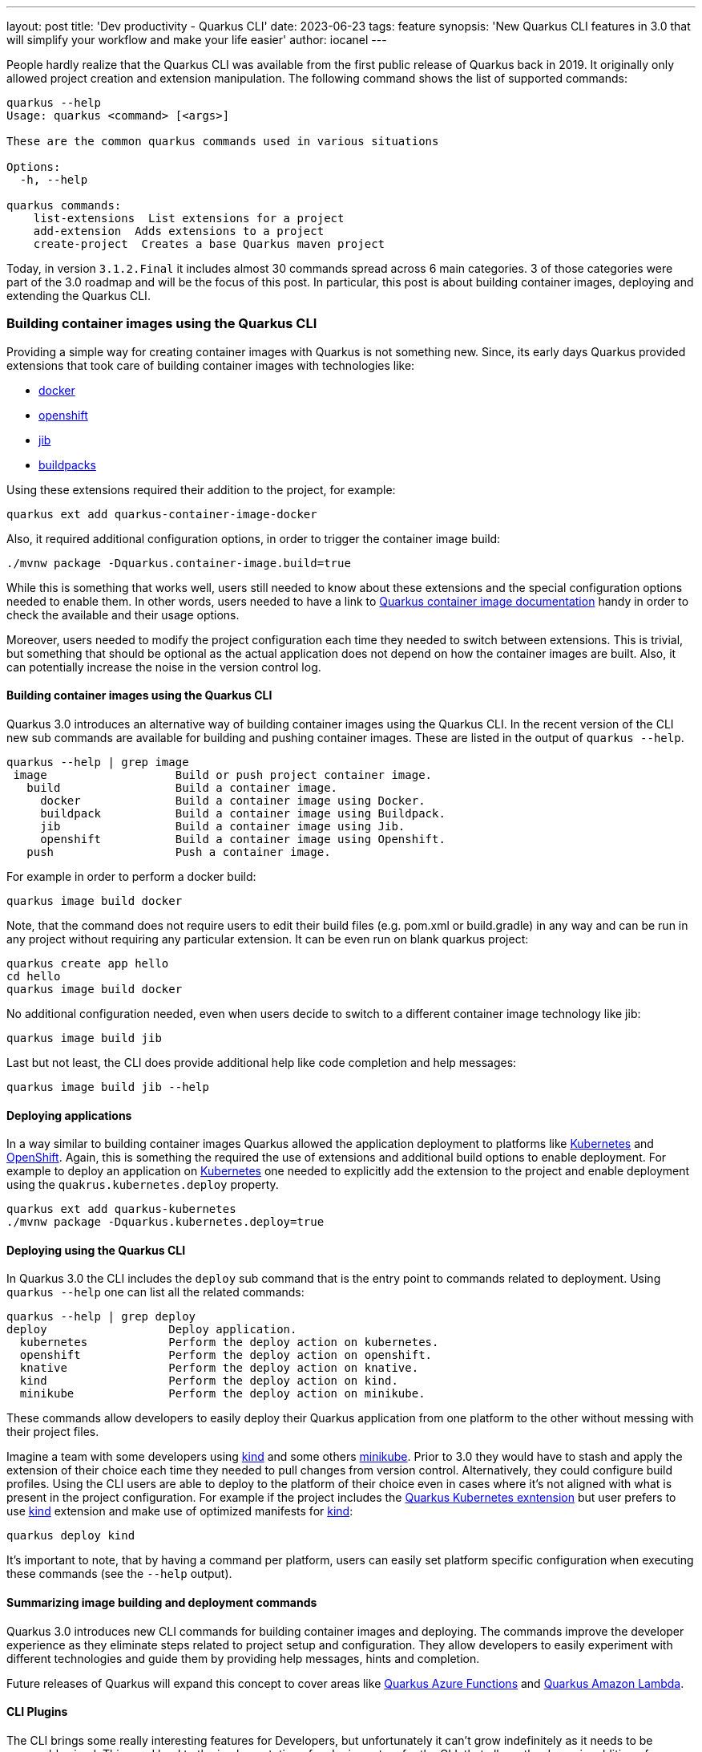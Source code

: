 ---
layout: post
title: 'Dev productivity - Quarkus CLI'
date: 2023-06-23
tags: feature
synopsis: 'New Quarkus CLI features in 3.0 that will simplify your workflow and make your life easier'
author: iocanel
---

People hardly realize that the Quarkus CLI was available from the first public release of Quarkus back in 2019.
It originally only allowed project creation and extension manipulation. The following command shows the list of supported commands:

[source,sh]
----
quarkus --help
Usage: quarkus <command> [<args>]

These are the common quarkus commands used in various situations

Options:
  -h, --help

quarkus commands:
    list-extensions  List extensions for a project
    add-extension  Adds extensions to a project
    create-project  Creates a base Quarkus maven project
----

Today, in version `3.1.2.Final` it includes almost 30 commands spread across 6 main categories. 3 of those categories were part of the 3.0 roadmap
and will be the focus of this post. In particular, this post is about building container images, deploying and extending
the Quarkus CLI.


=== Building container images using the Quarkus CLI ===
Providing a simple way for creating container images with Quarkus is not something new. Since, its early days Quarkus provided extensions
that took care of building container images with technologies like:

* https://quarkus.io/guides/container-image#docker[docker]
* https://quarkus.io/guides/container-image#openshift[openshift]
* https://quarkus.io/guides/container-image#jib[jib]
* https://quarkus.io/guides/container-image#buildpacks[buildpacks]

Using these extensions required their addition to the project, for example:

[source,sh]
----
quarkus ext add quarkus-container-image-docker
----

Also, it required additional configuration options, in order to trigger the container image build:

[source,sh]
----
./mvnw package -Dquarkus.container-image.build=true
----

While this is something that works well, users still needed to know about these extensions and the special configuration options needed to enable them.
In other words, users needed to have a link to https://quarkus.io/guides/container-image[Quarkus container image documentation] handy in order to check the available and their usage options.

Moreover, users needed to modify the project configuration each time they needed to switch between extensions.
This is trivial, but something that should be optional as the actual application does not depend on how the container images are built.
Also, it can potentially increase the noise in the version control log.


==== Building container images using the Quarkus CLI ====
Quarkus 3.0 introduces an alternative way of building container images using the Quarkus CLI. In the recent version of the CLI new sub commands are available for building and pushing container images.
These are listed in the output of `quarkus --help`.

[source,sh]
----
quarkus --help | grep image
 image                   Build or push project container image.
   build                 Build a container image.
     docker              Build a container image using Docker.
     buildpack           Build a container image using Buildpack.
     jib                 Build a container image using Jib.
     openshift           Build a container image using Openshift.
   push                  Push a container image.
----

For example in order to perform a docker build:

[source,sh]
----
quarkus image build docker
----

Note, that the command does not require users to edit their build files (e.g. pom.xml or build.gradle) in any way and can be run in any project without requiring any particular extension.
It can be even run on blank quarkus project:

[source,sh]
----
quarkus create app hello
cd hello
quarkus image build docker
----

No additional configuration needed, even when users decide to switch to a different container image technology like jib:

[source,sh]
----
quarkus image build jib
----

Last but not least, the CLI does provide additional help like code completion and help messages:

[source,sh]
----
quarkus image build jib --help
----


==== Deploying applications ====
In a way similar to building container images Quarkus allowed the application deployment to platforms like https://kubernetes.io[Kubernetes] and https://openshift.com[OpenShift].
Again, this is something the required the use of extensions and additional build options to enable deployment.
For example to deploy an application on https://kubernetes.io[Kubernetes] one needed to explicitly add the extension to the project and enable deployment using the `quakrus.kubernetes.deploy` property.

[source,sh]
----
quarkus ext add quarkus-kubernetes
./mvnw package -Dquarkus.kubernetes.deploy=true
----


==== Deploying using the Quarkus CLI ====
In Quarkus 3.0 the CLI includes the `deploy` sub command that is the entry point to commands related to deployment.
Using `quarkus --help` one can list all the related commands:

[source,sh]
----
quarkus --help | grep deploy
deploy                  Deploy application.
  kubernetes            Perform the deploy action on kubernetes.
  openshift             Perform the deploy action on openshift.
  knative               Perform the deploy action on knative.
  kind                  Perform the deploy action on kind.
  minikube              Perform the deploy action on minikube.
----

These commands allow developers to easily deploy their Quarkus application from one platform to the other without messing with their project files.

Imagine a team with some developers using https://kind.sigs.k8s.io/[kind] and some others https://minikube.sigs.k8s.io/docs/start/[minikube]. Prior to 3.0 they would have to stash and apply the extension of their choice each time they needed to
pull changes from version control. Alternatively, they could configure build profiles. Using the CLI users are able to deploy to the platform of their choice even in cases where it's not aligned
with what is present in the project configuration. For example if the project includes the https://quarkus.io/guides/deploying-to-kubernetes[Quarkus Kubernetes exntension] but user prefers to use https://kind.sigs.k8s.io/[kind] extension and make use of
optimized manifests for https://kind.sigs.k8s.io/[kind]:

[source,sh]
----
quarkus deploy kind
----

It's important to note, that by having a command per platform, users can easily set platform specific configuration when executing these commands (see the `--help` output).


==== Summarizing image building and deployment commands ====
Quarkus 3.0 introduces new CLI commands for building container images and deploying. The commands improve the developer experience as they eliminate steps related to project
setup and configuration. They allow developers to easily experiment with different technologies and guide them by providing help messages, hints and completion.

Future releases of Quarkus will expand this concept to cover areas like https://quarkus.io/guides/azure-functions[Quarkus Azure Functions] and https://quarkus.io/guides/amazon-lambda[Quarkus Amazon Lambda].


==== CLI Plugins ====
The CLI brings some really interesting features for Developers, but unfortunately it can't grow indefinitely as it needs to be reasonably sized.
This need lead to the implementation of a plugin system for the CLI, that allows the dynamic addition of commands in the form of plugins.


===== What is a Plugin ? =====
A plugin implements a command in one of the following ways:

* As an arbitrary executable
* As a java source file
* As a jar (with main)
* As a maven artifact
* As a https://www.jbang.dev/[JBang] alias

Plugins are added to the CLI either explicitly using the Quarkus CLI, or implicitly by adding extensions to the project.

Let's see what the CLI commands related to plugins are available:

[source,sh]
----
quarkus --help | grep plug
plugin, plug            Configure plugins of the Quarkus CLI.
  list, ls              List CLI plugins.
  add                   Add plugin(s) to the Quarkus CLI.
  remove                Remove plugin(s) to the Quarkus CLI.
----

Initially, there are no plugins installed so, `quarkus plug list` returns an empty list:

[source,sh]
----
quarkus plug list
No plugins installed!
To include the installable plugins in the list, append --installable to the command.
----

It also returns a hint suggesting the use of the `--installable`, but what are `installable` plugins ?

Installable refers to executables found in PATH, or https://www.jbang.dev/[JBang] aliases prefixed with the `quarkus` prefix.
**Note**: The command does require https://www.jbang.dev/[JBang] (and prompts users for installation if not already installed).

[source,sh]
----
quarkus plug list --installable
  Name    	 Type  	 Scope 	 Location               	 Description
  fmt     	 jbang 	 user  	 quarkus-fmt@quarkusio
  kill    	 jbang 	 user  	 quarkus-kill@quarkusio
  quarkus 	 jbang 	 user  	 quarkus@quarkusio
----

The plugins listed are https://www.jbang.dev/[JBang] aliases that are available in the https://github.com/quarkusio/jbang-catalog/blob/HEAD/jbang-catalog.json[quarkus.io JBang catalog] (enabled by default).
More catalogs can be added using the https://www.jbang.dev/[JBang] binary.


===== Writing plugins =====
Let's see how to create a plugin for the Quarkus CLI. Out of the box the Quarkus CLI provides 3 ways of creating projects:

* A webapp
* A command line application
* A Quarkus extension

[source,sh]
----
quarkus --help | grep -A3 create
create                  Create a new project.
  app                   Create a Quarkus application project.
  cli                   Create a Quarkus command-line project.
  extension             Create a Quarkus extension project
----

We are going to create a plugin for `create` that creates new applications using https://github.com/quarkusio/quarkus-quickstarts[Quarkus Quickstarts].
This is as simple as writing a script that clones the repository from Github and copies the quickstart of choice.
To add some extra value on top of it let's use a https://git-scm.com/docs/git-sparse-checkout[Sparse Checkout] and also limit depth to 1.
This minimizes the amount of data transferred and speeds things up.
Moreover, recalling the actual steps needed for a https://git-scm.com/docs/git-sparse-checkout[Sparse Checkout] is not easy, therefore it's something that is really handy to have as a script:

[source,sh]
----
#!/bin/bash

DIRECTORY=$1
REPO_URL="https://github.com/quarkusio/quarkus-quickstarts.git"

# Create a new directory for your Git repo and navigate into it
mkdir $DIRECTORY
cd $DIRECTORY

# Initialize a new Git repository here
git init

# Add the repository from GitHub as a place your local Git repo can fetch from
git remote add origin $REPO_URL
git config core.sparseCheckout true
echo "$DIRECTORY" >> .git/info/sparse-checkout

# Fetch just the history of the specific directory
git fetch --depth 1 origin main:$DIRECTORY

# Checkout the specific directory
git checkout $DIRECTORY
mv $DIRECTORY/* .
rm -rf $DIRECTORY
rm -rf .git
----

Let's save the script above in a file named `quarkus-create-from-quickstart` and add it to the PATH.
The `quarkus-` is the required prefix and `create` is the name of the command under which the plugin is going to be installed.
Next time `quarkus plug list --installable` is run it picks up the script:

[source,sh]
----
quarkus plug list --installable
  Name                   	 Type       	 Scope 	 Location                                         	 Description
  create-from-quickstart 	 executable 	 user  	 /home/iocanel/bin/quarkus-create-from-quickstart
  fmt                    	 jbang      	 user  	 quarkus-fmt@quarkusio
  kill                   	 jbang      	 user  	 quarkus-kill@quarkusio
  quarkus                	 jbang      	 user  	 quarkus@quarkusio

Use the 'plugin add' subcommand and pass the location of any plugin listed above, or any remote location in the form of URL / GACTV pointing to a remote plugin.
----

The plugin can be now installed using:

[source,sh]
----
quarkus plug add create-from-quickstart
Added plugin:
    Name                   	 Type       	 Scope 	 Location                                         	 Description
 *  create-from-quickstart 	 executable 	 user  	 /home/iocanel/bin/quarkus-create-from-quickstart
----

The plugin now appears in the `quarkus --help` under the `create` command:

[source,sh]
----
quarkus --help | grep -A4 create
create                  Create a new project.
  app                   Create a Quarkus application project.
  cli                   Create a Quarkus command-line project.
  extension             Create a Quarkus extension project
  from-quickstart
----

And it can be used as regular command. Let's use it to create an application from the https://github.com/quarkusio/quarkus-quickstarts/tree/main/hibernate-orm-panache-quickstart[Hibernate ORM Panache Quickstart]:

[source,sh]
----
quarkus create from-quickstart hibernate-orm-panache-quickstart
----


===== Using your Java skills to write plugins =====
Using shell scripts or arbitrary binaries (written in any language) is one of writing plugins.
Java developers can alternatively put their java skills to use.
Any source file that contains a main or any jar that defines a main class can be used directly by passing their location (Path or URL).
In case of jars maven coordinates in the form of GACTV (<Group ID>:<Artifact Id>:<Classifier>:<Type>:<Version>) are also supported.

Let's rewrite the `create-from-github` in Java and see how we can plug a java source file to the Quarkus CLI.
The implementation will use https://www.eclipse.org/jgit/[jgit] and https://commons.apache.org/proper/commons-io/[commons.io]. To simplify dependency management the source file includes https://www.jbang.dev/[JBang] meta comments that
define the fore mentioned dependencies:

[source,java]
----
///usr/bin/env jbang "$0" "$@" ; exit $?
//DEPS org.eclipse.jgit:org.eclipse.jgit:6.5.0.202303070854-r
//DEPS commons-io:commons-io:2.11.0
//JAVA_OPTIONS -Djava.io.tmpdir=/tmp

import org.eclipse.jgit.api.*;
import org.eclipse.jgit.lib.*;
import org.eclipse.jgit.transport.*;

import java.io.File;
import java.io.IOException;
import java.nio.file.Files;
import java.nio.file.Path;
import java.nio.file.Paths;
import java.util.Arrays;
import java.util.Set;
import org.apache.commons.io.FileUtils;

public class CreateFromQuickstart {

    private static final String REPO_URL = "https://github.com/quarkusio/quarkus-quickstarts.git";
    private static final String FETCH = "+refs/heads/*:refs/remotes/origin/*";

    public static void main(String[] args) {
        String directory = args[0];
        Set<String> paths = Set.of(directory);
        try {
            Path cloneDir = Files.createTempDirectory("create-from-quickstart-");
            Git git = Git.init().setDirectory(cloneDir.toFile()).call();

            StoredConfig config = git.getRepository().getConfig();
            config.setString("remote", "origin", "url", REPO_URL);
            config.setString("remote", "origin", "fetch", FETCH);
            config.setBoolean("core", null, "sparseCheckout", true);
            config.setBoolean("core", null, "sparseCheckout", true);
            config.save();

            Path file = cloneDir.resolve(".git").resolve("info").resolve("sparse-checkout");
            file.getParent().toFile().mkdirs();
            Files.write(file, directory.getBytes());
            FetchResult result = git.fetch().setRemote("origin").setRefSpecs(new RefSpec(FETCH)).setThin(false).call();
            git.checkout().setName("origin/main").call();
            File source = cloneDir.resolve(directory).toFile();
            File destination = new File(directory);
            FileUtils.copyDirectory(source, destination);
            FileUtils.deleteDirectory(cloneDir.toFile());
        } catch (Exception e) {
            e.printStackTrace();
            System.exit(1);
        }
    }
}
----

To add this source file as a Quarkus CLI plugin:

[source,sh]
----
quarkus plug add /path/to/CreateFromQuickstart.java
Added plugin:
    Name                 	 Type 	 Scope 	 Location                                     	 Description
 *  CreateFromQuickstart 	 java 	 user  	 /path/to/CreateFromQuickstart.java
----

Note that the name derived from the actual file/class name that is using https://en.wikipedia.org/wiki/Camel_case[Camel Case] and therefore is not matched to the `create` sub command.
Instead, it is added as a sibling to `create`:

[source,sh]
----
quarkus --help
Commands:
  create                  Create a new project.
    app                   Create a Quarkus application project.
    cli                   Create a Quarkus command-line project.
    extension             Create a Quarkus extension project
  # more commands here
  CreateFromQuickstart
----

As of `3.1.2.Final` there is no direct way to alias a plugin. However, aliases are supported by https://www.jbang.dev/[JBang].
Here's how aliases can be used:

[source,sh]
----
jbang alias add --name quarkus-create-from-quickstart ~/path/to/CreateFromQuickstart.java
[jbang] Alias 'quarkus-create-from-quickstart' added to '/home/user/.jbang/jbang-catalog.json'
quarkus plug add create-from-quickstart
Added plugin:
    Name                   	 Type  	 Scope 	 Location                       	 Description
 *  create-from-quickstart 	 jbang 	 user  	 quarkus-create-from-quickstart
----


===== Project specific plugins =====
In all the examples so far the plugins listed as `user scoped`. This means that the plugins are global to the user. It is possible however to also have `project scoped` plugins.
This is important as it allows:

* Having project specific plugins
* Overriding versions per project
* Sharing the plugin catalog (via version control)
* Support extension provided plugins

When the `quarkus plug add` command is called from within a project, the plugin is added to the project catalog, unless the `--user` options is used.
The plugin catalog is persisted in `.quarkus` in the root of the project. By adding this folder to version control, the project plugin catalog is shared between users of the project.
In this case, its a good idea to also include the actual plugin source files in version control, or use a shared https://www.jbang.dev/[JBang] catalog.

Let's create script that allows users to setup their project in an https://argoproj.github.io/cd/[ArgoCD] developer instance.
https://argoproj.github.io/cd/[ArgoCD] is a GitOps continous delivery tool for https://kubernetes.io[Kubernetes].
The following example demonstrates its setup process can be automated as a Quarkus CLI plugin:

More specifically the plugin performs the following:

* Installs the https://argoproj.github.io/cd/[ArgoCD] binary
* Installs the https://argoproj.github.io/cd/[ArgoCD] resources to the target cluster
* It generated https://kubernetes.io[Kubernetes] manifests for the project
* It adds the generated resources to version control
* It setups the project to https://argoproj.github.io/cd/[ArgoCD]

Even though some of the steps above need only need to be performed once (e.g. adding manifests to version control) the remaining steps have to be performed for each developer environment.
So, instead of adding the script to some shared folder or repository forever to be forgotten, it makes sense to have it inside the project as a CLI plugin.
The source of the script could be something like:

[source,sh]
----
#!/bin/bash
set -e
ARGOCD_VERSION="v2.7.4"

check_requirements() {
    if ! git rev-parse --is-inside-work-tree >/dev/null 2>&1; then
        echo "Error: The current folder is not under version control."
        exit 1
    fi

    if [ ! -f "target/kubernetes/kubernetes.yml" ]; then
        mvn quarkus:deploy -Dquarkus.kubernetes.deploy=false
        if [ ! -f "target/kubernetes/kubernetes.yml" ]; then
         echo "Error: The target/kubernetes/kubernetes.yml file does not exist."
         exit 1
        fi
    fi
}

install_argocd_binary() {
    OS="`uname`"
    case $OS in
        'Linux')
        OS='linux'
        ;;
        'Darwin')
        OS='darwin'
        ;;
        *) ;;
    esac

    if ! command -v argocd &> /dev/null
    then
        curl -sSL -o $HOME/bin/argocd https://github.com/argoproj/argo-cd/releases/download/${ARGOCD_VERSION}/argocd-${OS}-amd64
        chmod +x $HOME/bin/argocd
    fi
}

install_argocd_resources() {
    if ! kubectl get namespace | grep -q 'argocd'; then
        kubectl create namespace argocd
    fi
    if ! kubectl get pods -n argocd | grep -q 'argocd-server'; then
        kubectl apply -n argocd -f https://raw.githubusercontent.com/argoproj/argo-cd/${ARGOCD_VERSION}/manifests/install.yaml

        kubectl wait --for=condition=ready pod -l app.kubernetes.io/name=argocd-server -n argocd --timeout=120s
    fi
}

wait_for_port() {
    local PORT=$1
    local TIMEOUT=5
    local START_TIME=$SECONDS
    while :
    do
        if nc -v $1 &> /dev/null; then
            nc -z localhost $PORT  && return
        fi
        if (( SECONDS - START_TIME >= TIMEOUT )); then
            return
        fi
        sleep 1
    done
}

cleanup() {
    kill $PORT_FORWARD_PID
}

create_app() {
    NAMESPACE=`kubectl config view --minify --output 'jsonpath={..namespace}'`
    GIT_URL=`git remote get-url origin | sed -s "s/git@github.com:/https:\/\/github.com\//"`
    GIT_BRANCH=`git branch -l | grep "*" | awk '{print $2}'`
    APP_DIR=`git rev-parse --show-toplevel`
    APP_NAME=`git rev-parse --show-toplevel | xargs basename`
    ARGOCD_PASSWORD=`argocd admin initial-password argo -n argocd | head -n1`


    if [ -f "$APP_DIR/.argocd" ]; then
        mkdir $APP_DIR/.argocd
    fi
    cp target/kubernetes/kubernetes.yml $APP_DIR/.argocd/
    if [ -n "$(git status --porcelain | grep -v '?')" ]; then
        git add $APP_DIR/.argocd
        git commit -m "Add generated manifests to argocd" && git push origin $BRANCH
    fi
    kubectl port-forward svc/argocd-server -n argocd 9443:443 > /dev/null 2>&1 &
    PORT_FORWARD_PID=$!
    trap  "cleanup" EXIT SIGINT SIGTERM
    wait_for_port 9443
    argocd login localhost:9443 --username admin --password $ARGOCD_PASSWORD --insecure

    argocd app create $APP_NAME --repo $GIT_URL --path .argocd --dest-server https://kubernetes.default.svc --dest-namespace default
    argocd app sync $APP_NAME
}

check_requirements
install_argocd_binary
install_argocd_resources
create_app
----

Let's save the file under `bin/quarkus-argocd-setup` and add it as a plugin:

[source,sh]
----
quarkus plug add bin/quarkus-argocds-setup
----

Now by calling `quarkus argocd-setup` the application is setup for use with https://argoproj.github.io/cd/[ArgoCD].


===== Extension provided plugins =====
A Quarkus extension may contribute to the CLI plugins that are available to a project.
At the moment the following Quarkiverse extensions provide plugins:

* https://github.com/quarkiverse/quarkus-authzed-client[Quarkus Authzed Client]
* https://github.com/quarkiverse/quarkus-helm[Quarkus Helm]

Let's see how things work when such an extension is added to a project.
The following command adds the https://github.com/quarkiverse/quarkus-helm[Quarkus Helm] extension, along with the https://kubernetes.io[Kubernetes] and docker extensions that often are used together.

[source,sh]
----
quarkus ext add quarkus-helm quarkus-kubernetes quarkus-container-image-docker
[SUCCESS] ✅  Extension io.quarkiverse.helm:quarkus-helm:1.0.7 has been installed
[SUCCESS] ✅  Extension io.quarkus:quarkus-kubernetes has been installed
[SUCCESS] ✅  Extension io.quarkus:quarkus-container-image-docker has been installed
----

Now the ``helm` plugin should be automatically added next time the CLI used:

[source,sh]
----
quarkus --help
Plugin catalog last updated on: 07/06/2023 10:29:05. Syncing!
Looking for the newly published extensions in registry.quarkus.io
Options:
# option details
Commads:
# commands
helm
----

The plugin can now be used to install the application using https://helm.sh/[Helm] charts. The plugin itself is a simple wrapper around the official
https://helm.sh/[Helm] binary that simplifies its use. For example the app can be easily installed using:

[source,sh]
----
quarkus helm install
----


===== Summarizing plugins =====
The Quarkus CLI plugin system is not just a way for the Quarkus team to rightsize and modularize the Quarkus CLI, it also offers teams a way of creating
scripts and recipes specific to their project and distribute them along with the code.


=== See also ===
If you want to see more about the new Quarkus CLI features make sure to check the following https://quarkus.io/insights/[Quarkus Insights] episodes.
They demonstrate the new features in action and will hopefully inspire you with ideas for your own plugins.

* https://www.youtube.com/watch?v=82NjJ7gDzv0[Quarkus Insigts #124: 1000 ways to deploy Quarkus]
* https://www.youtube.com/watch?v=iskDa-i82RU[Quarkus Insights #129: Quarkus CLI plugins: JBang]
